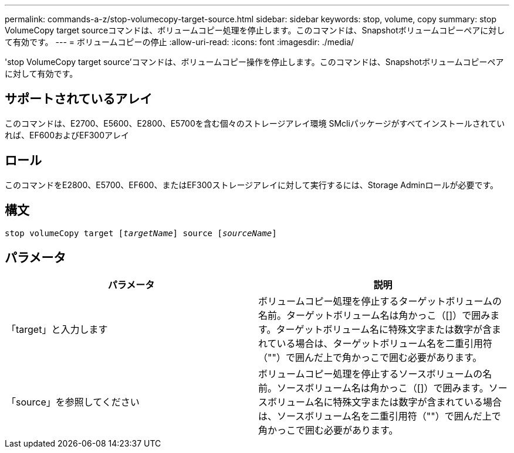 ---
permalink: commands-a-z/stop-volumecopy-target-source.html 
sidebar: sidebar 
keywords: stop, volume, copy 
summary: stop VolumeCopy target sourceコマンドは、ボリュームコピー処理を停止します。このコマンドは、Snapshotボリュームコピーペアに対して有効です。 
---
= ボリュームコピーの停止
:allow-uri-read: 
:icons: font
:imagesdir: ./media/


[role="lead"]
'stop VolumeCopy target source'コマンドは、ボリュームコピー操作を停止します。このコマンドは、Snapshotボリュームコピーペアに対して有効です。



== サポートされているアレイ

このコマンドは、E2700、E5600、E2800、E5700を含む個々のストレージアレイ環境 SMcliパッケージがすべてインストールされていれば、EF600およびEF300アレイ



== ロール

このコマンドをE2800、E5700、EF600、またはEF300ストレージアレイに対して実行するには、Storage Adminロールが必要です。



== 構文

[listing, subs="+macros"]
----

pass:quotes[stop volumeCopy target [_targetName_]] source pass:quotes[[_sourceName_]]
----


== パラメータ

[cols="2*"]
|===
| パラメータ | 説明 


 a| 
「target」と入力します
 a| 
ボリュームコピー処理を停止するターゲットボリュームの名前。ターゲットボリューム名は角かっこ（[]）で囲みます。ターゲットボリューム名に特殊文字または数字が含まれている場合は、ターゲットボリューム名を二重引用符（""）で囲んだ上で角かっこで囲む必要があります。



 a| 
「source」を参照してください
 a| 
ボリュームコピー処理を停止するソースボリュームの名前。ソースボリューム名は角かっこ（[]）で囲みます。ソースボリューム名に特殊文字または数字が含まれている場合は、ソースボリューム名を二重引用符（""）で囲んだ上で角かっこで囲む必要があります。

|===